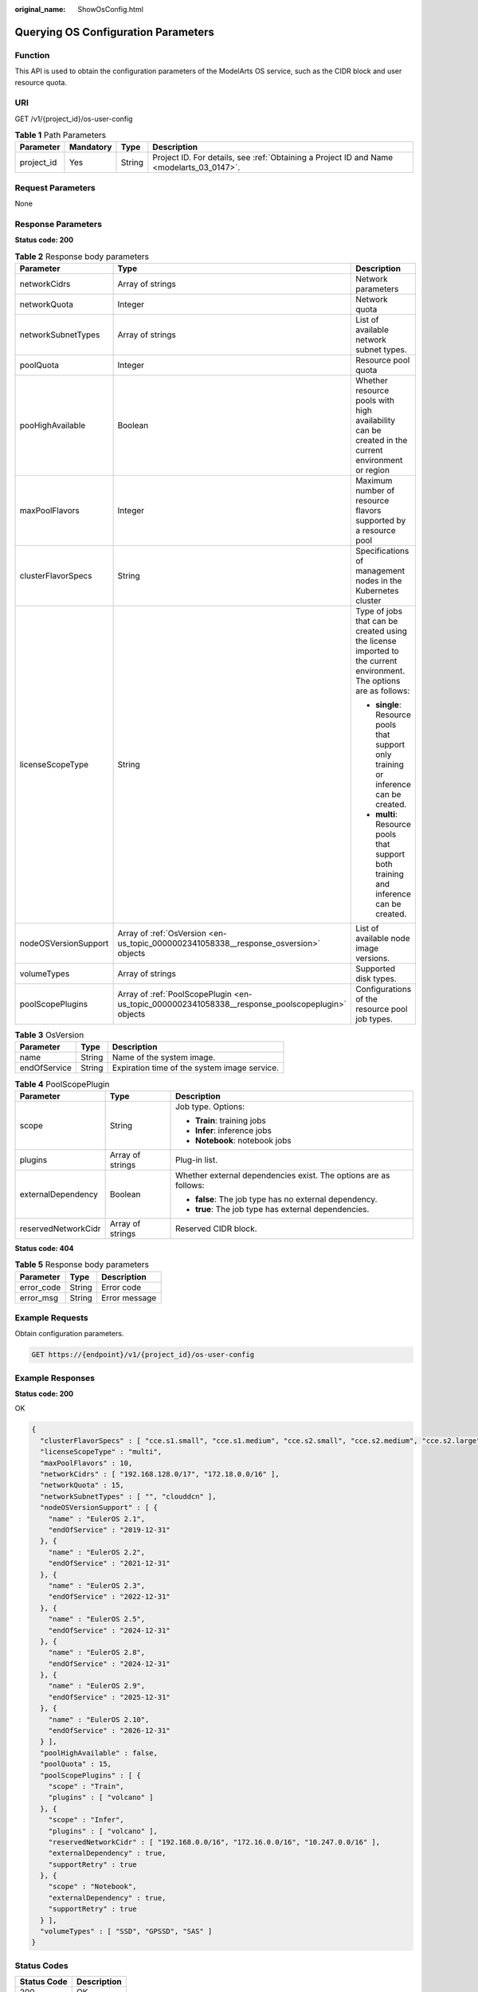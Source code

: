 :original_name: ShowOsConfig.html

.. _ShowOsConfig:

Querying OS Configuration Parameters
====================================

Function
--------

This API is used to obtain the configuration parameters of the ModelArts OS service, such as the CIDR block and user resource quota.

URI
---

GET /v1/{project_id}/os-user-config

.. table:: **Table 1** Path Parameters

   +------------+-----------+--------+------------------------------------------------------------------------------------------+
   | Parameter  | Mandatory | Type   | Description                                                                              |
   +============+===========+========+==========================================================================================+
   | project_id | Yes       | String | Project ID. For details, see :ref:`Obtaining a Project ID and Name <modelarts_03_0147>`. |
   +------------+-----------+--------+------------------------------------------------------------------------------------------+

Request Parameters
------------------

None

Response Parameters
-------------------

**Status code: 200**

.. table:: **Table 2** Response body parameters

   +-----------------------+--------------------------------------------------------------------------------------------------+---------------------------------------------------------------------------------------------------------------------+
   | Parameter             | Type                                                                                             | Description                                                                                                         |
   +=======================+==================================================================================================+=====================================================================================================================+
   | networkCidrs          | Array of strings                                                                                 | Network parameters                                                                                                  |
   +-----------------------+--------------------------------------------------------------------------------------------------+---------------------------------------------------------------------------------------------------------------------+
   | networkQuota          | Integer                                                                                          | Network quota                                                                                                       |
   +-----------------------+--------------------------------------------------------------------------------------------------+---------------------------------------------------------------------------------------------------------------------+
   | networkSubnetTypes    | Array of strings                                                                                 | List of available network subnet types.                                                                             |
   +-----------------------+--------------------------------------------------------------------------------------------------+---------------------------------------------------------------------------------------------------------------------+
   | poolQuota             | Integer                                                                                          | Resource pool quota                                                                                                 |
   +-----------------------+--------------------------------------------------------------------------------------------------+---------------------------------------------------------------------------------------------------------------------+
   | pooHighAvailable      | Boolean                                                                                          | Whether resource pools with high availability can be created in the current environment or region                   |
   +-----------------------+--------------------------------------------------------------------------------------------------+---------------------------------------------------------------------------------------------------------------------+
   | maxPoolFlavors        | Integer                                                                                          | Maximum number of resource flavors supported by a resource pool                                                     |
   +-----------------------+--------------------------------------------------------------------------------------------------+---------------------------------------------------------------------------------------------------------------------+
   | clusterFlavorSpecs    | String                                                                                           | Specifications of management nodes in the Kubernetes cluster                                                        |
   +-----------------------+--------------------------------------------------------------------------------------------------+---------------------------------------------------------------------------------------------------------------------+
   | licenseScopeType      | String                                                                                           | Type of jobs that can be created using the license imported to the current environment. The options are as follows: |
   |                       |                                                                                                  |                                                                                                                     |
   |                       |                                                                                                  | -  **single**: Resource pools that support only training or inference can be created.                               |
   |                       |                                                                                                  |                                                                                                                     |
   |                       |                                                                                                  | -  **multi**: Resource pools that support both training and inference can be created.                               |
   +-----------------------+--------------------------------------------------------------------------------------------------+---------------------------------------------------------------------------------------------------------------------+
   | nodeOSVersionSupport  | Array of :ref:`OsVersion <en-us_topic_0000002341058338__response_osversion>` objects             | List of available node image versions.                                                                              |
   +-----------------------+--------------------------------------------------------------------------------------------------+---------------------------------------------------------------------------------------------------------------------+
   | volumeTypes           | Array of strings                                                                                 | Supported disk types.                                                                                               |
   +-----------------------+--------------------------------------------------------------------------------------------------+---------------------------------------------------------------------------------------------------------------------+
   | poolScopePlugins      | Array of :ref:`PoolScopePlugin <en-us_topic_0000002341058338__response_poolscopeplugin>` objects | Configurations of the resource pool job types.                                                                      |
   +-----------------------+--------------------------------------------------------------------------------------------------+---------------------------------------------------------------------------------------------------------------------+

.. _en-us_topic_0000002341058338__response_osversion:

.. table:: **Table 3** OsVersion

   ============ ====== ============================================
   Parameter    Type   Description
   ============ ====== ============================================
   name         String Name of the system image.
   endOfService String Expiration time of the system image service.
   ============ ====== ============================================

.. _en-us_topic_0000002341058338__response_poolscopeplugin:

.. table:: **Table 4** PoolScopePlugin

   +-----------------------+-----------------------+------------------------------------------------------------------+
   | Parameter             | Type                  | Description                                                      |
   +=======================+=======================+==================================================================+
   | scope                 | String                | Job type. Options:                                               |
   |                       |                       |                                                                  |
   |                       |                       | -  **Train**: training jobs                                      |
   |                       |                       |                                                                  |
   |                       |                       | -  **Infer**: inference jobs                                     |
   |                       |                       |                                                                  |
   |                       |                       | -  **Notebook**: notebook jobs                                   |
   +-----------------------+-----------------------+------------------------------------------------------------------+
   | plugins               | Array of strings      | Plug-in list.                                                    |
   +-----------------------+-----------------------+------------------------------------------------------------------+
   | externalDependency    | Boolean               | Whether external dependencies exist. The options are as follows: |
   |                       |                       |                                                                  |
   |                       |                       | -  **false**: The job type has no external dependency.           |
   |                       |                       |                                                                  |
   |                       |                       | -  **true**: The job type has external dependencies.             |
   +-----------------------+-----------------------+------------------------------------------------------------------+
   | reservedNetworkCidr   | Array of strings      | Reserved CIDR block.                                             |
   +-----------------------+-----------------------+------------------------------------------------------------------+

**Status code: 404**

.. table:: **Table 5** Response body parameters

   ========== ====== =============
   Parameter  Type   Description
   ========== ====== =============
   error_code String Error code
   error_msg  String Error message
   ========== ====== =============

Example Requests
----------------

Obtain configuration parameters.

.. code-block:: text

   GET https://{endpoint}/v1/{project_id}/os-user-config

Example Responses
-----------------

**Status code: 200**

OK

.. code-block::

   {
     "clusterFlavorSpecs" : [ "cce.s1.small", "cce.s1.medium", "cce.s2.small", "cce.s2.medium", "cce.s2.large", "cce.s2.xlarge" ],
     "licenseScopeType" : "multi",
     "maxPoolFlavors" : 10,
     "networkCidrs" : [ "192.168.128.0/17", "172.18.0.0/16" ],
     "networkQuota" : 15,
     "networkSubnetTypes" : [ "", "clouddcn" ],
     "nodeOSVersionSupport" : [ {
       "name" : "EulerOS 2.1",
       "endOfService" : "2019-12-31"
     }, {
       "name" : "EulerOS 2.2",
       "endOfService" : "2021-12-31"
     }, {
       "name" : "EulerOS 2.3",
       "endOfService" : "2022-12-31"
     }, {
       "name" : "EulerOS 2.5",
       "endOfService" : "2024-12-31"
     }, {
       "name" : "EulerOS 2.8",
       "endOfService" : "2024-12-31"
     }, {
       "name" : "EulerOS 2.9",
       "endOfService" : "2025-12-31"
     }, {
       "name" : "EulerOS 2.10",
       "endOfService" : "2026-12-31"
     } ],
     "poolHighAvailable" : false,
     "poolQuota" : 15,
     "poolScopePlugins" : [ {
       "scope" : "Train",
       "plugins" : [ "volcano" ]
     }, {
       "scope" : "Infer",
       "plugins" : [ "volcano" ],
       "reservedNetworkCidr" : [ "192.168.0.0/16", "172.16.0.0/16", "10.247.0.0/16" ],
       "externalDependency" : true,
       "supportRetry" : true
     }, {
       "scope" : "Notebook",
       "externalDependency" : true,
       "supportRetry" : true
     } ],
     "volumeTypes" : [ "SSD", "GPSSD", "SAS" ]
   }

Status Codes
------------

=========== ===========
Status Code Description
=========== ===========
200         OK
404         Not found
=========== ===========

Error Codes
-----------

See :ref:`Error Codes <modelarts_03_0095>`.
